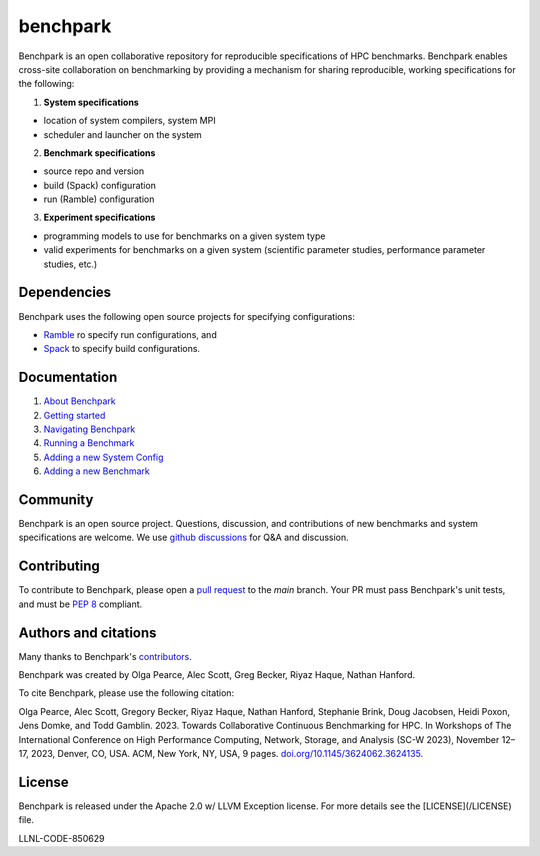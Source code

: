 =========
benchpark
=========

Benchpark is an open collaborative repository for reproducible specifications of HPC benchmarks.
Benchpark enables cross-site collaboration on benchmarking by providing a mechanism for sharing
reproducible, working specifications for the following:

1. **System specifications** 

- location of system compilers, system MPI
- scheduler and launcher on the system

2. **Benchmark specifications**

- source repo and version
- build (Spack) configuration
- run (Ramble) configuration 

3. **Experiment specifications**

- programming models to use for benchmarks on a given system type
- valid experiments for benchmarks on a given system (scientific parameter studies, performance parameter studies, etc.)

Dependencies
------------
Benchpark uses the following open source projects for specifying configurations:

* `Ramble <https://github.com/GoogleCloudPlatform/ramble>`_ ro specify run configurations, and
* `Spack <https://github.com/spack/spack>`_ to specify build configurations.

Documentation
-------------
1. `About Benchpark <docs/about-benchpark.rst>`_
2. `Getting started <docs/getting-started.rst>`_
3. `Navigating Benchpark <docs/navigating-benchpark.rst>`_
4. `Running a Benchmark <docs/running-a-benchmark.rst>`_
5. `Adding a new System Config <docs/adding-a-system-config.rst>`_
6. `Adding a new Benchmark <docs/adding-a-benchmark.rst>`_

Community
---------
Benchpark is an open source project.  Questions, discussion, and contributions 
of new benchmarks and system specifications are welcome.
We use `github discussions <https://github.com/llnl/benchpark/discussions>`_ for Q&A and discussion.

Contributing
------------
To contribute to Benchpark, please open a `pull request 
<https://docs.github.com/en/pull-requests/collaborating-with-pull-requests/proposing-changes-to-your-work-with-pull-requests/about-pull-requests>`_ 
to the `main` branch.  Your PR must pass Benchpark's unit tests, and must be `PEP 8 <https://peps.python.org/pep-0008/>`_ compliant.

Authors and citations
---------------------
Many thanks to Benchpark's `contributors <https://github.com/llnl/benchpark/graphs/contributors>`_.

Benchpark was created by Olga Pearce, Alec Scott, Greg Becker, Riyaz Haque, Nathan Hanford.

To cite Benchpark, please use the following citation:

Olga Pearce, Alec Scott, Gregory Becker, Riyaz Haque, Nathan Hanford, Stephanie Brink, 
Doug Jacobsen, Heidi Poxon, Jens Domke, and Todd Gamblin. 2023. 
Towards Collaborative Continuous Benchmarking for HPC. 
In Workshops of The International Conference on High Performance Computing, 
Network, Storage, and Analysis (SC-W 2023), November 12–17, 2023, Denver, CO, USA. 
ACM, New York, NY, USA, 9 pages. 
`doi.org/10.1145/3624062.3624135 <https://doi.org/10.1145/3624062.3624135>`_.

License
-------
Benchpark is released under the Apache 2.0 w/ LLVM Exception license. For more details see the [LICENSE](/LICENSE) file.

LLNL-CODE-850629
